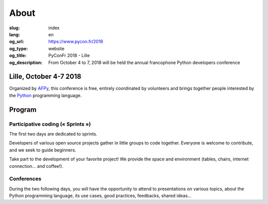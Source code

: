 About
#####

:slug: index
:lang: en
:og_url: https://www.pycon.fr/2018
:og_type: website
:og_title: PyConFr 2018 - Lille
:og_description: From October 4 to 7, 2018 will be held the annual francophone Python developers conference

.. :og_image: images/logo.png

Lille, October 4-7 2018
=======================

Organized by `AFPy <http://www.afpy.org/>`_, this conference is free, entirely
coordinated by volunteers and brings together people interested by the `Python
<http://www.python.org/>`_ programming language.

Program
=======

Participative coding (« Sprints »)
----------------------------------

The first two days are dedicated to sprints.

Developers of various open source projects gather in little groups to code
together. Everyone is welcome to contribute, and we seek to guide beginners.

Take part to the development of your favorite project! We provide the space and
environment (tables, chairs, internet connection... and coffee!).

Conferences
-----------

During the two following days, you will have the opportunity to attend to
presentations on various topics, about the Python programming language, its use
cases, good practices, feedbacks, shared ideas...

.. raw:: html

  <br />

  <section class="soutiens">
    <p>
      <a class="soutien" href="/en/sponsor-pyconfr">Sponsor us!</a>
    </p>
  </section>
